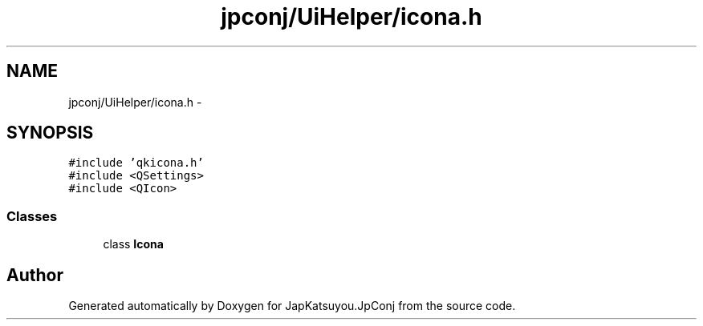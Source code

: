 .TH "jpconj/UiHelper/icona.h" 3 "Tue Aug 29 2017" "Version 2.0.0" "JapKatsuyou.JpConj" \" -*- nroff -*-
.ad l
.nh
.SH NAME
jpconj/UiHelper/icona.h \- 
.SH SYNOPSIS
.br
.PP
\fC#include 'qkicona\&.h'\fP
.br
\fC#include <QSettings>\fP
.br
\fC#include <QIcon>\fP
.br

.SS "Classes"

.in +1c
.ti -1c
.RI "class \fBIcona\fP"
.br
.in -1c
.SH "Author"
.PP 
Generated automatically by Doxygen for JapKatsuyou\&.JpConj from the source code\&.
